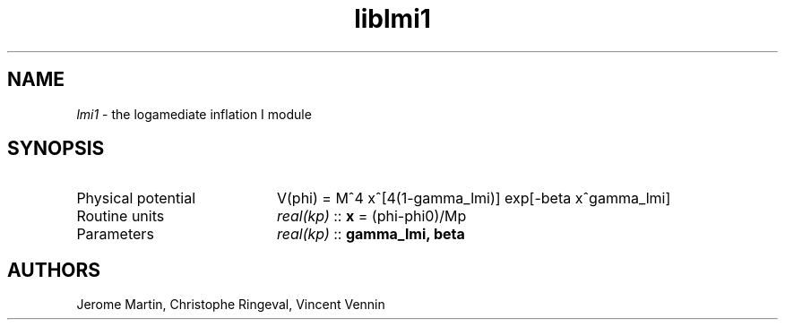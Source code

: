 .TH liblmi1 3 "September 14, 2012" "libaspic" "Module convention" 

.SH NAME
.I lmi1
- the logamediate inflation I module

.SH SYNOPSIS
.TP 20
Physical potential
V(phi) = M^4 x^[4(1-gamma_lmi)] exp[-beta x^gamma_lmi]

.TP
Routine units
.I real(kp)
::
.B x
= (phi-phi0)/Mp
.TP
Parameters
.I real(kp)
::
.B gamma_lmi, beta


.SH AUTHORS
Jerome Martin, Christophe Ringeval, Vincent Vennin
